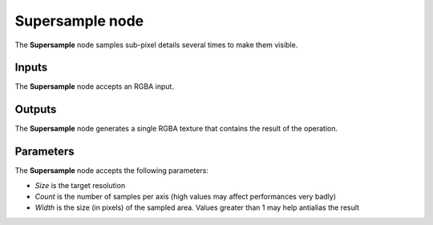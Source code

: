 Supersample node
~~~~~~~~~~~~~~~~

The **Supersample** node samples sub-pixel details several times to make them visible.

.. image:: images/node_filter_supersample.png
	:align: center

Inputs
++++++

The **Supersample** node accepts an RGBA input.

Outputs
+++++++

The **Supersample** node generates a single RGBA texture that contains the result
of the operation.

Parameters
++++++++++

The **Supersample** node accepts the following parameters:

* *Size* is the target resolution
* *Count* is the number of samples per axis (high values may affect performances very badly)
* *Width* is the size (in pixels) of the sampled area. Values greater than 1 may help antialias the result 
